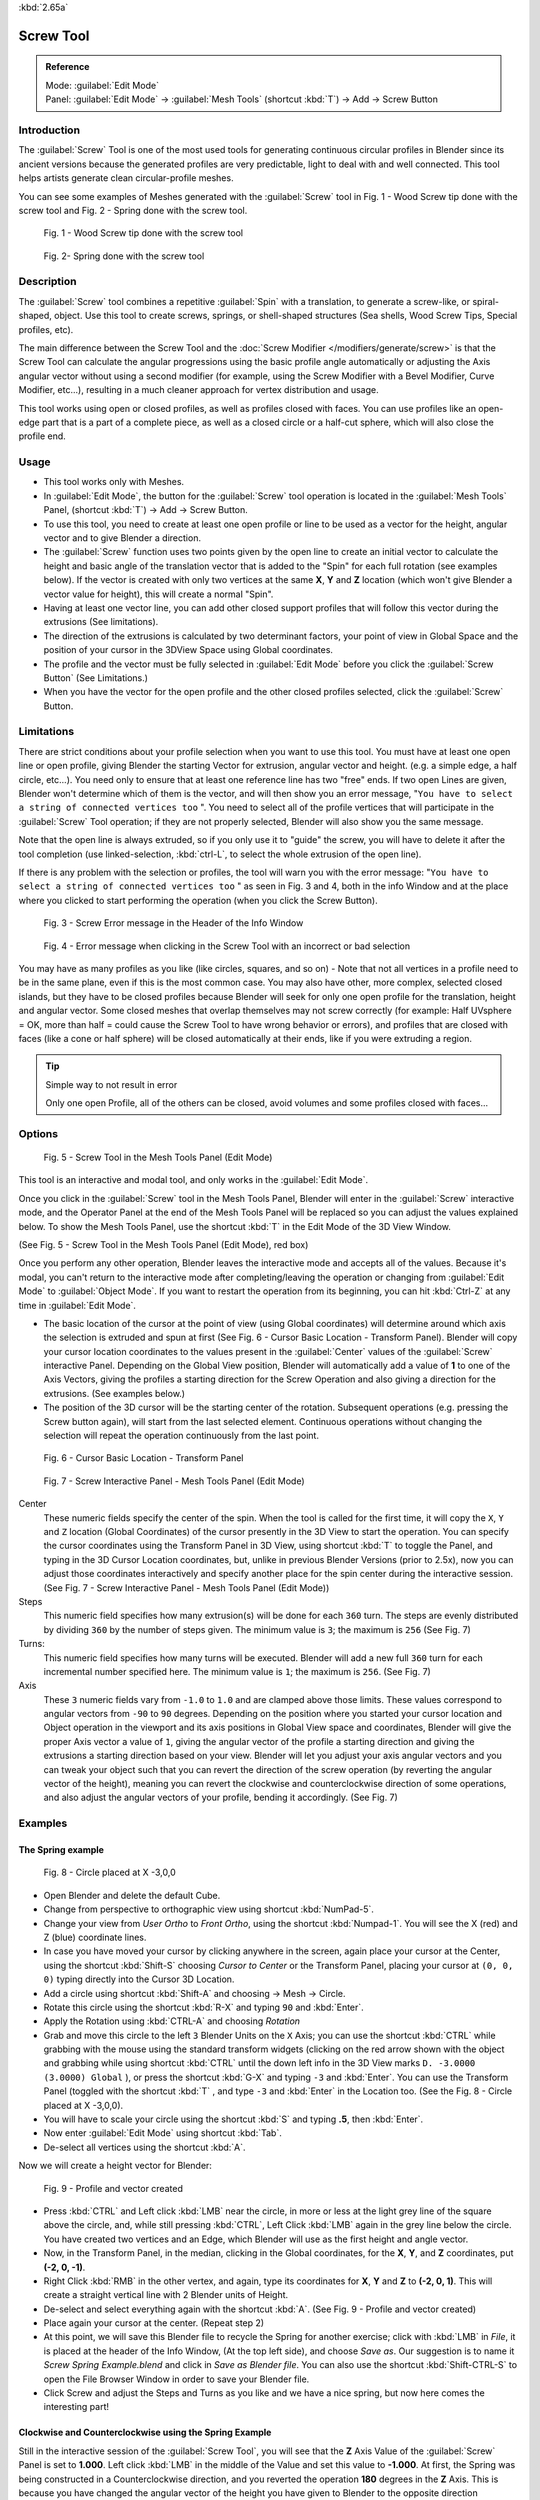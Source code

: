 
:kbd:`2.65a`


Screw Tool
**********

.. admonition:: Reference
   :class: refbox

   | Mode:     :guilabel:`Edit Mode`
   | Panel:    :guilabel:`Edit Mode` → :guilabel:`Mesh Tools` (shortcut :kbd:`T`) → Add → Screw Button


Introduction
============

The :guilabel:`Screw` Tool is one of the most used tools for generating continuous circular
profiles in Blender since its ancient versions because the generated profiles are very
predictable, light to deal with and well connected.
This tool helps artists  generate clean circular-profile meshes.

You can see some examples of Meshes generated with the :guilabel:`Screw` tool in  Fig.
1 - Wood Screw tip done with the screw tool and Fig. 2 - Spring done with the screw tool.


.. figure:: /images/(Doc_26x_Modeling_Mesh_Screw)_(Screw_Example_Shell)_(GBAFN).jpg

   Fig. 1 - Wood Screw tip done with the screw tool


.. figure:: /images/(Doc_26x_Modeling_Mesh_Screw)_(Screw_Example_Spring)_(GBAFN).jpg

   Fig. 2- Spring done with the screw tool


Description
===========

The :guilabel:`Screw` tool combines a repetitive :guilabel:`Spin` with a translation,
to generate a screw-like, or spiral-shaped, object. Use this tool to create screws, springs,
or shell-shaped structures (Sea shells, Wood Screw Tips, Special profiles, etc).

The main difference between the Screw Tool and the :doc:`Screw Modifier </modifiers/generate/screw>` is that the
Screw Tool can calculate the angular progressions using the basic profile angle automatically or adjusting the Axis
angular vector without using a second modifier (for example, using the Screw Modifier with a Bevel Modifier,
Curve Modifier, etc...), resulting in a much cleaner approach for vertex distribution and usage.

This tool works using open or closed profiles, as well as profiles closed with faces.
You can use profiles like an open-edge part that is a part of a complete piece,
as well as a closed circle or a half-cut sphere, which will also close the profile end.


Usage
=====

- This tool works only with Meshes.
- In :guilabel:`Edit Mode`, the button for the :guilabel:`Screw` tool operation is located in the :guilabel:`Mesh Tools` Panel, (shortcut :kbd:`T`) → Add → Screw Button.
- To use this tool, you need to create at least one open profile or line to be used as a vector for the height, angular vector and to give Blender a direction.
- The :guilabel:`Screw` function uses two points given by the open line to create an initial vector to calculate the height and basic angle of the translation vector that is added to the "Spin" for each full rotation (see examples below). If the vector is created with only two vertices at the same **X**, **Y** and **Z** location (which won't give Blender a vector value for height), this will create a normal "Spin".
- Having at least one vector line, you can add other closed support profiles that will follow this vector during the extrusions (See limitations).
- The direction of the extrusions is calculated by two determinant factors, your point of view in Global Space and the position of your cursor in the 3DView Space using Global coordinates.
- The profile and the vector must be fully selected in :guilabel:`Edit Mode` before you click the :guilabel:`Screw Button` (See Limitations.)
- When you have the vector for the open profile and the other closed profiles selected, click the :guilabel:`Screw` Button.


Limitations
===========

There are strict conditions about your profile selection when you want to use this tool.
You must have at least one open line or open profile,
giving Blender the starting Vector for extrusion, angular vector and height. (e.g.
a simple edge, a half circle, etc...).
You need only to ensure that at least one reference line has two "free" ends.
If two open Lines are given, Blender won't determine which of them is the vector,
and will then show you an error message,
"\ ``You have to select a string of connected vertices too`` ".
You need to select all of the profile vertices that will participate in the :guilabel:`Screw`
Tool operation; if they are not properly selected,
Blender will also show you the same message.

Note that the open line is always extruded, so if you only use it to "guide" the screw,
you will have to delete it after the tool completion (use linked-selection,
:kbd:`ctrl-L`, to select the whole extrusion of the open line).

If there is any problem with the selection or profiles,
the tool will warn you with the error message:
"\ ``You have to select a string of connected vertices too`` " as seen in Fig. 3 and 4,
both in the info Window and at the place where you clicked to start performing the operation
(when you click the Screw Button).


.. figure:: /images/(Doc_26x_Modeling_Mesh_Screw)_(Error_Message_Info_Window)_(GBAFN).jpg

   Fig. 3 - Screw Error message in the Header of the Info Window


.. figure:: /images/(Doc_26x_Modeling_Mesh_Screw)_(Error_Message_Screw_Tool)_(GBAFN).jpg

   Fig. 4 - Error message when clicking in the Screw Tool with an incorrect or bad selection


You may have as many profiles as you like (like circles, squares, and so on)
- Note that not all vertices in a profile need to be in the same plane,
even if this is the most common case. You may also have other, more complex,
selected closed islands, but they have to be closed profiles because Blender will seek for
only one open profile for the translation, height and angular vector.
Some closed meshes that overlap themselves may not screw correctly (for example:
Half UVsphere = OK,
more than half = could cause the Screw Tool to have wrong behavior or errors),
and profiles that are closed with faces (like a cone or half sphere)
will be closed automatically at their ends, like if you were extruding a region.


.. tip:: Simple way to not result in error

   Only one open Profile, all of the others can be closed, avoid volumes and some profiles closed with faces...


Options
=======

.. figure:: /images/(Doc_26x_Modeling_Mesh_Screw)_(Mesh_Tools_Panel_Screw_Tool)_(GBAFN).jpg

   Fig. 5 - Screw Tool in the Mesh Tools Panel (Edit Mode)


This tool is an interactive and modal tool, and only works in the :guilabel:`Edit Mode`.

Once you click in the :guilabel:`Screw` tool in the Mesh Tools Panel,
Blender will enter in the :guilabel:`Screw` interactive mode, and the Operator Panel at the
end of the Mesh Tools Panel will be replaced so you can adjust the values explained below.
To show the Mesh Tools Panel,
use the shortcut :kbd:`T` in the Edit Mode of the 3D View Window.

(See Fig. 5 - Screw Tool in the Mesh Tools Panel (Edit Mode), red box)

Once you perform any other operation,
Blender leaves the interactive mode and accepts all of the values. Because it's modal, you
can't return to the interactive mode after completing/leaving the operation or changing from
:guilabel:`Edit Mode` to :guilabel:`Object Mode`.
If you want to restart the operation from its beginning,
you can hit :kbd:`Ctrl-Z` at any time in :guilabel:`Edit Mode`.


- The basic location of the cursor at the point of view (using Global coordinates) will determine around which axis the selection is extruded and spun at first (See Fig. 6 - Cursor Basic Location - Transform Panel). Blender will copy your cursor location coordinates to the values present in the :guilabel:`Center` values of the :guilabel:`Screw` interactive Panel. Depending on the Global View position, Blender will automatically add a value of **1** to one of the Axis Vectors, giving the profiles a starting direction for the Screw Operation and also giving a direction for the extrusions. (See examples below.)


- The position of the 3D cursor will be the starting center of the rotation. Subsequent operations (e.g. pressing the Screw button again), will start from the last selected element. Continuous operations without changing the selection will repeat the operation continuously from the last point.


.. figure:: /images/(Doc_26x_Modeling_Mesh_Screw)_(Cursor_Basic_Location)_(GBAFN).jpg

   Fig. 6 - Cursor Basic Location - Transform Panel


.. figure:: /images/(Doc_26x_Modeling_Mesh_Screw)_(Screw_Interactive_Panel)_(GBAFN).jpg

   Fig. 7 - Screw Interactive Panel - Mesh Tools Panel (Edit Mode)


Center
   These numeric fields specify the center of the spin. When the tool is called for the first time,
   it will copy the ``X``, ``Y`` and ``Z`` location (Global Coordinates)
   of the cursor presently in the 3D View to start the operation.
   You can specify the cursor coordinates using the Transform Panel in 3D View,
   using shortcut :kbd:`T` to toggle the Panel, and typing in the 3D Cursor Location coordinates, but,
   unlike in previous Blender Versions (prior to 2.5x), now you can adjust those coordinates interactively and
   specify another place for the spin center during the interactive session.
   (See Fig. 7 - Screw Interactive Panel - Mesh Tools Panel (Edit Mode))


Steps
   This numeric field specifies how many extrusion(s) will be done for each ``360`` turn.
   The steps are evenly distributed by dividing ``360`` by the number of steps given. The minimum value is ``3``;
   the maximum is ``256`` (See Fig. 7)

Turns:
   This numeric field specifies how many turns will be executed.
   Blender will add a new full ``360`` turn for each incremental number specified here.
   The minimum value is ``1``; the maximum is ``256``. (See Fig. 7)

Axis
   These ``3`` numeric fields vary from ``-1.0`` to ``1.0`` and are clamped above those limits.
   These values correspond to angular vectors from ``-90`` to ``90`` degrees. Depending on the position where you
   started your cursor location and Object operation in the viewport and its axis positions in Global View space and
   coordinates, Blender will give the proper Axis vector a value of ``1``, giving the angular vector of the profile
   a starting direction and giving the extrusions a starting direction based on your view.  Blender will let you
   adjust your axis angular vectors and you can tweak your object such that you can revert the direction of the screw
   operation (by reverting the angular vector of the height),
   meaning you can revert the clockwise and counterclockwise direction of some operations,
   and also adjust the angular vectors of your profile, bending it accordingly. (See Fig. 7)



Examples
========

The Spring example
------------------

.. figure:: /images/(Doc_26x_Modeling_Mesh_Screw)_(Screw_Circle_Moved_X_-3BU)_(GBAFN).jpg

   Fig. 8 - Circle placed at X -3,0,0


- Open Blender and delete the default Cube.
- Change from perspective to orthographic view using shortcut :kbd:`NumPad-5`.
- Change your view from *User Ortho* to *Front Ortho*, using the shortcut :kbd:`Numpad-1`. You will see the X (red) and Z (blue) coordinate lines.
- In case you have moved your cursor by clicking anywhere in the screen, again place your cursor at the Center, using the shortcut :kbd:`Shift-S` choosing *Cursor to Center* or the Transform Panel, placing your cursor at ``(0, 0, 0)`` typing directly into the Cursor 3D Location.
- Add a circle using shortcut :kbd:`Shift-A` and choosing → Mesh → Circle.
- Rotate this circle using the shortcut :kbd:`R-X` and typing ``90`` and :kbd:`Enter`.
- Apply the Rotation using :kbd:`CTRL-A` and choosing *Rotation*
- Grab and move this circle to the left ``3`` Blender Units  on the ``X`` Axis; you can use the shortcut :kbd:`CTRL` while grabbing with the mouse using the standard transform widgets (clicking on the red arrow shown with the object and grabbing while using shortcut :kbd:`CTRL` until the down left info in the 3D View marks ``D. -3.0000 (3.0000) Global`` ), or press the shortcut :kbd:`G-X` and typing ``-3`` and :kbd:`Enter`. You can use the Transform Panel (toggled with the shortcut :kbd:`T` , and type ``-3`` and :kbd:`Enter` in the Location too. (See the Fig. 8 - Circle placed at X -3,0,0).
- You will have to scale your circle using the shortcut :kbd:`S` and typing **.5**, then :kbd:`Enter`.
- Now enter :guilabel:`Edit Mode` using shortcut :kbd:`Tab`.
- De-select all vertices using the shortcut :kbd:`A`.

Now we will create a height vector for Blender:


.. figure:: /images/(Doc_26x_Modeling_Mesh_Screw)_(Spring_Profile_Ready)_(GBAFN).jpg

   Fig. 9 - Profile and vector created


-  Press :kbd:`CTRL` and Left click :kbd:`LMB` near the circle, in more or less at the light grey line of the square above the circle, and, while still pressing :kbd:`CTRL`, Left Click :kbd:`LMB`  again in the grey line below the circle. You have created two vertices and an Edge, which Blender will use as the first height and angle vector.
- Now, in the Transform Panel, in the median, clicking in the Global coordinates, for the **X**, **Y**, and **Z** coordinates, put **(-2, 0, -1)**.
- Right Click :kbd:`RMB` in the other vertex, and again, type its coordinates for **X**, **Y** and **Z** to **(-2, 0, 1)**. This will create a straight vertical line with 2 Blender units of Height.
- De-select and select everything again with the shortcut :kbd:`A`. (See Fig. 9 - Profile and vector created)
- Place again your cursor at the center. (Repeat step 2)
- At this point, we will save this Blender file to recycle the Spring for another exercise; click with :kbd:`LMB` in *File*, it is placed at the header of the Info Window, (At the top left side), and choose *Save as*. Our suggestion is to name it *Screw Spring Example.blend* and click in *Save as Blender file*. You can also use the shortcut :kbd:`Shift-CTRL-S` to open the File Browser Window in order to save your Blender file.
- Click Screw and adjust the Steps and Turns as you like and we have a nice spring, but now here comes the interesting part!


Clockwise and Counterclockwise using the Spring Example
-------------------------------------------------------

Still in the interactive session of the :guilabel:`Screw Tool`,
you will see that the **Z** Axis Value of the :guilabel:`Screw` Panel is set to **1.000**.
Left click :kbd:`LMB` in the middle of the Value and set this value to **-1.000**.
At first, the Spring was being constructed in a Counterclockwise direction,
and you reverted the operation **180** degrees in the **Z** Axis. This is because you have
changed the angular vector of the height you have given to Blender to the opposite direction
(remember, **-90**  to **90** = **180** degrees ?). See  Fig.
10 - Counterclockwise direction and Fig. 11 - Flipped to Clockwise direction.


.. figure:: /images/(Doc_26x_Modeling_Mesh_Screw)_(Screw_Spring_Counterclockwise)_(GBAFN).jpg

   Fig. 10 - Counterclockwise direction


.. figure:: /images/(Doc_26x_Modeling_Mesh_Screw)_(Screw_Spring_Clockwise)_(GBAFN).jpg

   Fig. 11 - Flipped to Clockwise direction.


It's also important to note that this vector is related to the same height vector axis used
for the extrusion and we have created a parallel line with the **Z** Axis, so, the
sensibility of this vector is in practical sense reactive only to negative and positive values
because it's aligned with the extrusion axis. Blender will clamp the positive and negative to
its maximum values to make the extrusion follow a direction,
even if the profile starts reverted. The same rule applies to other Global axes when creating
the Object for the :guilabel:`Screw` Tool;
this means if you create your Object using the Top View
(Shortcut :kbd:`Numpad-7` with a straight parallel line following another axis
(for the Top View, the **Y Axis**), the vector that gives the height for extrusion will also
change abruptly from negative to positive and vice versa to give the extrusion a direction,
and you will have to tweak the corresponding Axis accordingly to achieve the Clockwise and
Counterclockwise effect.


.. note:: Vectors that aren't parallel with Blender Axis

   The high sensibility for the vector doesn't apply to vectors that give the Screw Tool a starting angle (Ex:
   any non-parallel vector),
   meaning Blender won't need to clamp the values to stabilize a direction for the extrusion, as the inclination of
   the vector will be clear for Blender and you will have the full degree of freedom to change the vectors. Our
   example is important because it only changes the direction of the profile without the tilt and/or bending effect,
   as there is only one direction for the extrusion, parallel to one of the Blender Axes



Bending the Profiles using the Spring Example
---------------------------------------------

Still using the Spring Example, we can change the remaining vector for the angles that aren't
related to the extrusion Axis of our Spring, thus bending our spring with the remaining
vectors and creating a profile that will also open and/or close because of the change in
starting angular vector values. What we are really doing is changing the starting angle of the
profile prior to the extrusions. It means that Blender will connect each of the circles
inclined with the vector you have given.
Below we show two bent Meshes using the Axis vectors and the Spring example. See Fig.
12 and Fig. 13. These two Meshes generated with the :guilabel:`Screw` tool were created using
the Top Ortho View.


.. figure:: /images/(Doc_26x_Modeling_Mesh_Screw)_(Angular_Vector_Example_1)_(GBAFN).jpg

   Fig. 12 - Bended Mesh, Example 1 - The Axis will give the profile a starting vector angle


.. figure:: /images/(Doc_26x_Modeling_Mesh_Screw)_(Angular_Vector_Example_2)_(GBAFN).jpg

   Fig. 13 - Bended Mesh Example 2 - The vector angle is maintained along the extrusions


Creating perfect Screw Spindles
-------------------------------

Using the Spring Example, it's easy to create perfect Screw Spindles
(like the ones present in normal screws that we can buy in hardware stores).
Perfect Screw Spindles use a profile with the same height as its vector, and the beginning and
ending vertex of the profile are placed at a straight parallel line with the axis of
extrusion. The easiest way of achieving this effect is to create a simple profile where the
beginning and ending vertices create a straight parallel line. Blender won't take into account
any of the vertices present in the middle but those two to take its angular vector,
so the spindles of the screw (which are defined by the turns value)
will assembly perfectly with each other.


- Open Blender and click in *File* located at the header of the Info Window again, choose *Open Recent* and the file we saved for this exercise. All of the things will be placed exactly the way you saved before. Choose the last saved Blender file; in the last exercise, we gave it the name *Screw Spring Example.blend*.
- Press the shortcut :kbd:`A` to de-select all vertices.
- Press the shortcut :kbd:`B`, and Blender will change the cursor; you're now in border selection mode.
- Open a box that selects all of the circle vertices except the two vertices we used to create the height of the extrusions in the last example.
- Use the shortcut :kbd:`X` to delete them.
- Press the shortcut :kbd:`A` to select the remaining vertices.
- Press the shortcut :kbd:`W` for the *Specials Menu*, and select *Subdivide*
- Now, click with the Right Mouse button at the middle vertex.
- Grab this vertex using the shortcut :kbd:`G-X`, type **-1** and :kbd:`enter`. See Fig. 14 - Profile for a perfect screw spindle.
- At this point, we will save this Blender file to recycle the generated Screw for another exercise; click with :kbd:`LMB` in *File* -- it is in the header of the Info Window (at the top left side), and choose *Save as*. Our suggestion is to name it *Screw Hardware Example.blend* and click in *Save as Blender file*. You can also use the shortcut :kbd:`Shift-CTRL-S` to open the File Browser Window in order to save your Blender file.
- Press shortcut :kbd:`A` twice to de-select and select all vertices again.
- Now press Screw.
- Change Steps and Turns as you like.  Fig. 15 - Generated Mesh - Shows you an example of the results.


.. figure:: /images/(Doc_26x_Modeling_Mesh_Screw)_(Screw_Perfect_Spindle_Profile)_(GBAFN).jpg

   Fig. 14 - Profile for a perfect screw spindle. The starting and ending vertices are forming a parallel line with the Blender Axis


.. figure:: /images/(Doc_26x_Modeling_Mesh_Screw)_(Screw_Generated_Perfect_Spindle)_(GBAFN).jpg

   Fig. 15 - Generated Mesh. You can use this technique to perform normal screw modeling.


Here, in Fig. 16 and Fig. 17, we show you an example using a different profile,
but maintaining the beginning and ending vertices at the same position.
The generated mesh looks like a medieval ramp!


.. figure:: /images/(Doc_26x_Modeling_Mesh_Screw)_(Ramp_Like_Profile)_(GBAFN).jpg

   Fig. 16 - Profile with starting and ending vertices forming a parallel line with the Blender Axis


.. figure:: /images/(Doc_26x_Modeling_Mesh_Screw)_(Ramp_Like_Generated)_(GBAFN).jpg

   Fig. 17 - Generated Mesh with the profile at the left. We have inclined the visualization a bit.


As you can see, the Screw spindles are perfectly assembled with each other,
and they follow a straight line from top to bottom.
You can also change the Clockwise and Counterclockwise direction using this example,
to create right and left screw spindles. At this point,
you can give the screw another dimension, changing the Center of the Spin Extrusion, making it
more suitable to your needs or calculating a perfect screw and merging its vertices with a
cylinder, modeling its head, etc.


A Screw Tip
-----------

As we have explained before,
the :guilabel:`Screw` tool generates clean and simple meshes to deal with; they are light,
well-connected and are created with very predictable results.
This is due to the Blender calculations taking into account not only the height of the vector,
but also its starting angle. It means that Blender will connect the vertices with each other
in a way that they follow a continuous cycle along the extruded generated profile.

In this example, you will learn how to create a simple Screw Tip
(like the ones we use for wood; we have shown an example at the beginning of this page).
To make this new example as short as possible, we will recycle our last example (again).


- Open Blender and click in *File* located in the header of the Info Window again; choose *Open Recent* and the file we saved for this exercise. All of the things will be placed exactly the way you saved before. Choose the last saved Blender file; in the last exercise, we gave it the name *Screw Hardware Example.blend*.
- Grab the upper vertex and move a bit to the left, but no more than you have moved your last vertex. (See Fig. 18 - Profile With Starting Vector Angle)
- Press the shortcut :kbd:`A` twice to de-select and select all.
- Press the shortcut :kbd:`Shift-S` and select *Cursor to Center*
- Press Screw.


.. figure:: /images/(Doc_26x_Modeling_Mesh_Screw)_(Profile_With_Vector_Angle)_(GBAFN).jpg

   Fig. 18 - Profile With Starting Vector Angle


.. figure:: /images/(Doc_26x_Modeling_Mesh_Screw)_(Generated_With_Base_Vector_Angle)_(GBAFN).jpg

   Fig. 19 - Generated Mesh with the Profile


As you can see in Fig. 19, Blender follows the basic angular vector of the profile, and the
profile basic angle determines whether the extruded subsequent configured turns will open or
close the resulting mesh following this angle. The vector of the extrusion angle is determined
by the starting and ending Vertex of the profile.


Screw Tool - Evolution since 2.5x
=================================

During the recode of Blender, from 2.4x to 2.5x series,
the screw tool received lots of improvements. In Blender 2.4x series,
the screw tool uses only one cursor position for its axis reference at a time, meaning you
cannot tweak your object center changing the reference position without restarting the
operation from its beginning. In 2.4x series,
you also cannot change the starting angular vector,
the only one available was the vector that gives the clockwise and counterclockwise direction,
and the angular vector of the tool during the screw operation couldn't be adjusted.

In 2.5x and above,
you can not only change the reference position after it's chosen with the mouse cursor,
using the interactive panel in the Mesh Tools in the Edit Mode (Shortcut :kbd:`T`)
to change the center during the interactive session, but you can also change the angular
vector of the generated object by adjusts during the interactive session.

Another difference is that the clockwise and counterclockwise rotation of the
:guilabel:`Screw` Tool now is determined by the axis vector tweak, meaning that you can change
the direction of the screw rotation adjusting the corresponding **X**,
**Y** and **Z** vector axis in positive and negative directions, it will depend on the
orientation you have placed your object for creation and its center coordinates for spin and
extrusion, we will explain the most common case in the examples of this page.

Blender will also determine automatically, depending on your view,
the proper direction for the extrusion axis, meaning that you can change, at any time,
the screw extrusion direction changing the global view alignment.

The rotation axis, still passing through the 3D cursor, is now free,
but it's still preferable to align it with the y-axis of the view (i.e.
up-down on the screen). So, the best way to start using this tool is to align your view with
the front orthographic view using :kbd:`NumPad-1` to create the Global height of the
extrusions aligned with the Local Axis of your object. Blender will determine automatically
your extrusion axis when you align your Vector with one of the Blender Global Axis,
giving the proper axis vector a value of **1**.


